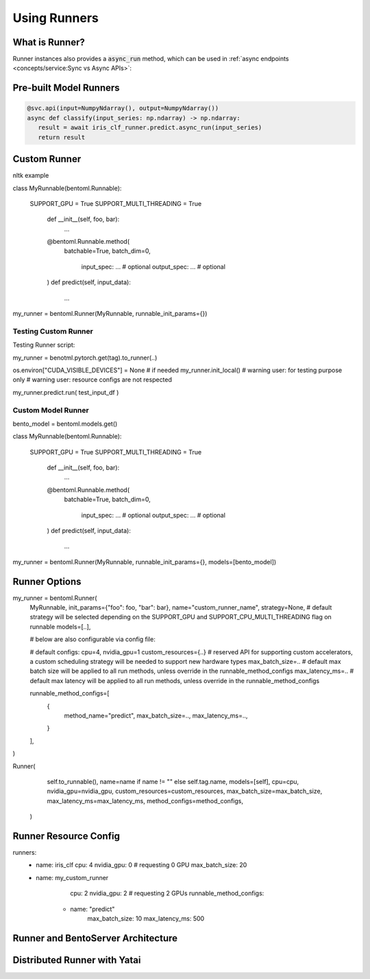 =============
Using Runners
=============

What is Runner?
---------------

Runner instances also provides a :code:`async_run` method, which can be used in
:ref:`async endpoints <concepts/service:Sync vs Async APIs>`:



Pre-built Model Runners
-----------------------

.. code:: python

  @svc.api(input=NumpyNdarray(), output=NumpyNdarray())
  async def classify(input_series: np.ndarray) -> np.ndarray:
     result = await iris_clf_runner.predict.async_run(input_series)
     return result


Custom Runner
-------------

nltk example

class MyRunnable(bentoml.Runnable):

    SUPPORT_GPU = True
    SUPPORT_MULTI_THREADING = True

	def __init__(self, foo, bar):
			...

	@bentoml.Runnable.method(
	  batchable=True,
	  batch_dim=0,
		input_spec: ... # optional
		output_spec: ... # optional
	)
	def predict(self, input_data):
			...

my_runner = bentoml.Runner(MyRunnable, runnable_init_params={})


Testing Custom Runner
^^^^^^^^^^^^^^^^^^^^^

Testing Runner script:

my_runner = benotml.pytorch.get(tag).to_runner(..)

os.environ["CUDA_VISIBLE_DEVICES"] = None  # if needed
my_runner.init_local()
# warning user: for testing purpose only
# warning user: resource configs are not respected

my_runner.predict.run( test_input_df )


Custom Model Runner
^^^^^^^^^^^^^^^^^^^


bento_model = bentoml.models.get()

class MyRunnable(bentoml.Runnable):

    SUPPORT_GPU = True
    SUPPORT_MULTI_THREADING = True

	def __init__(self, foo, bar):
			...

	@bentoml.Runnable.method(
	  batchable=True,
	  batch_dim=0,
		input_spec: ... # optional
		output_spec: ... # optional
	)
	def predict(self, input_data):
			...

my_runner = bentoml.Runner(MyRunnable, runnable_init_params={}, models=[bento_model])


Runner Options
--------------

my_runner = bentoml.Runner(
	MyRunnable,
	init_params={"foo": foo, "bar": bar},
	name="custom_runner_name",
	strategy=None, # default strategy will be selected depending on the SUPPORT_GPU and SUPPORT_CPU_MULTI_THREADING flag on runnable
	models=[..],

	# below are also configurable via config file:

	# default configs:
	cpu=4,
	nvidia_gpu=1
	custom_resources={..} # reserved API for supporting custom accelerators, a custom scheduling strategy will be needed to support new hardware types
	max_batch_size=..  # default max batch size will be applied to all run methods, unless override in the runnable_method_configs
	max_latency_ms=.. # default max latency will be applied to all run methods, unless override in the runnable_method_configs

	runnable_method_configs=[
		{
			method_name="predict",
			max_batch_size=..,
			max_latency_ms=..,
		}
	],
)



Runner(
            self.to_runnable(),
            name=name if name != "" else self.tag.name,
            models=[self],
            cpu=cpu,
            nvidia_gpu=nvidia_gpu,
            custom_resources=custom_resources,
            max_batch_size=max_batch_size,
            max_latency_ms=max_latency_ms,
            method_configs=method_configs,
        )


Runner Resource Config
----------------------

runners:
  - name: iris_clf
    cpu: 4
    nvidia_gpu: 0  # requesting 0 GPU
    max_batch_size: 20
  - name: my_custom_runner
	cpu: 2
	nvidia_gpu: 2  # requesting 2 GPUs
	runnable_method_configs:
      - name: "predict"
		max_batch_size: 10
		max_latency_ms: 500



Runner and BentoServer Architecture
-----------------------------------


Distributed Runner with Yatai
-----------------------------

